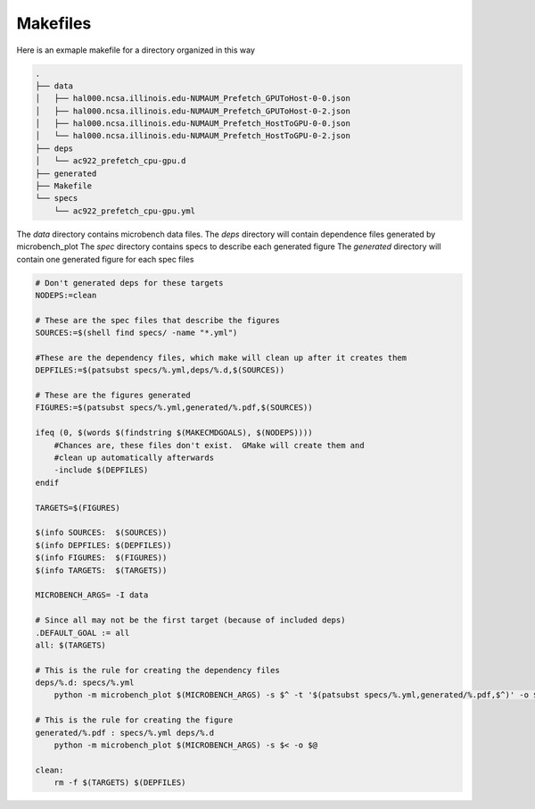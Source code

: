 Makefiles
=========

Here is an exmaple makefile for a directory organized in this way

.. code-block::

    .
    ├── data
    │   ├── hal000.ncsa.illinois.edu-NUMAUM_Prefetch_GPUToHost-0-0.json
    │   ├── hal000.ncsa.illinois.edu-NUMAUM_Prefetch_GPUToHost-0-2.json
    │   ├── hal000.ncsa.illinois.edu-NUMAUM_Prefetch_HostToGPU-0-0.json
    │   └── hal000.ncsa.illinois.edu-NUMAUM_Prefetch_HostToGPU-0-2.json
    ├── deps
    │   └── ac922_prefetch_cpu-gpu.d
    ├── generated
    ├── Makefile
    └── specs
        └── ac922_prefetch_cpu-gpu.yml

The `data` directory contains microbench data files.
The `deps` directory will contain dependence files generated by microbench_plot
The `spec` directory contains specs to describe each generated figure
The `generated` directory will contain one generated figure for each spec files

.. code-block:: make

    # Don't generated deps for these targets
    NODEPS:=clean

    # These are the spec files that describe the figures
    SOURCES:=$(shell find specs/ -name "*.yml")

    #These are the dependency files, which make will clean up after it creates them
    DEPFILES:=$(patsubst specs/%.yml,deps/%.d,$(SOURCES))

    # These are the figures generated
    FIGURES:=$(patsubst specs/%.yml,generated/%.pdf,$(SOURCES))

    ifeq (0, $(words $(findstring $(MAKECMDGOALS), $(NODEPS))))
        #Chances are, these files don't exist.  GMake will create them and
        #clean up automatically afterwards
        -include $(DEPFILES)
    endif

    TARGETS=$(FIGURES)

    $(info SOURCES:  $(SOURCES))
    $(info DEPFILES: $(DEPFILES))
    $(info FIGURES:  $(FIGURES))
    $(info TARGETS:  $(TARGETS))

    MICROBENCH_ARGS= -I data

    # Since all may not be the first target (because of included deps)
    .DEFAULT_GOAL := all
    all: $(TARGETS)

    # This is the rule for creating the dependency files
    deps/%.d: specs/%.yml
        python -m microbench_plot $(MICROBENCH_ARGS) -s $^ -t '$(patsubst specs/%.yml,generated/%.pdf,$^)' -o $@ --deps

    # This is the rule for creating the figure
    generated/%.pdf : specs/%.yml deps/%.d
        python -m microbench_plot $(MICROBENCH_ARGS) -s $< -o $@

    clean:
        rm -f $(TARGETS) $(DEPFILES)